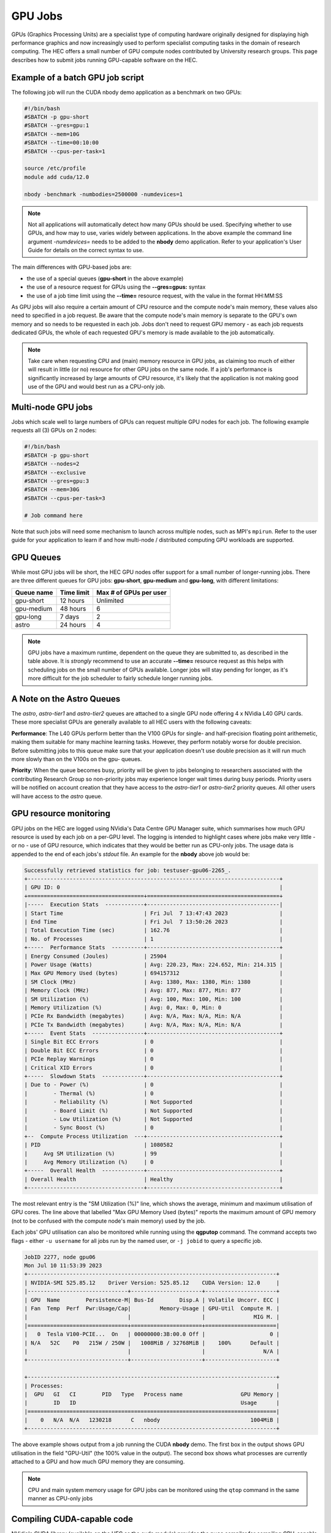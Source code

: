 GPU Jobs
========

GPUs (Graphics Processing Units) are a specialist type of computing hardware originally designed for displaying high performance graphics and now increasingly used to perform specialist computing tasks in the domain of research computing. The HEC offers a small number of GPU compute nodes contributed by University research groups. This page describes how to submit jobs running GPU-capable software on the HEC.

.. note:
  Most applications aren't GPU-capable as software must be written specifically to make 
  use of GPU hardware. Check the User Guide for your application to see if it supports
  GPU use, and whether it support multiple GPUs. When testing a new GPU application be
  sure to use the GPU Resource Monitoring advice below to ensure that your application
  is genuinely using a GPU.

Example of a batch GPU job script
---------------------------------

The following job will run the CUDA nbody demo application as a benchmark on two GPUs:

.. code-block:: bash

  #!/bin/bash
  #SBATCH -p gpu-short
  #SBATCH --gres=gpu:1
  #SBATCH --mem=10G
  #SBATCH --time=00:10:00
  #SBATCH --cpus-per-task=1

  source /etc/profile
  module add cuda/12.0

  nbody -benchmark -numbodies=2500000 -numdevices=1

.. note::

  Not all applications will automatically detect how many GPUs should be used.
  Specifying whether to use GPUs, and how may to use, varies widely
  between applications. In the above example the command line argument *-numdevices=*
  needs to be added to the **nbody** demo application. Refer to your application's User 
  Guide for details on the correct syntax to use.

The main differences with GPU-based jobs are: 

* the use of a special queues (**gpu-short** in the above example)
* the use of a resource request for GPUs using the **--gres=gpus:** syntax
* the use of a job time limit using the **--time=** resource request, with the value in the format HH:MM:SS

As GPU jobs will also require a certain amount of CPU resource and the compute node's main memory,
these values also need to specified in a job request. Be aware that the compute node's main memory
is separate to the GPU's own memory and so needs to be requested in each job. Jobs don't
need to request GPU memory - as each job requests dedicated GPUs, the whole of each requested
GPU's memory is made available to the job automatically.

.. note::

  Take care when requesting CPU and (main) memory resource in GPU jobs, as claiming too much of either
  will result in little (or no) resource for other GPU jobs on the same node. If a job's performance
  is significantly increased by large amounts of CPU resource, it's likely that the application is not
  making good use of the GPU and would best run as a CPU-only job.

Multi-node GPU jobs
-------------------

Jobs which scale well to large numbers of GPUs can request multiple GPU nodes for each job.
The following example requests all (3) GPUs on 2 nodes:

.. code-block:: bash

  #!/bin/bash
  #SBATCH -p gpu-short
  #SBATCH --nodes=2
  #SBATCH --exclusive
  #SBATCH --gres=gpu:3
  #SBATCH --mem=30G
  #SBATCH --cpus-per-task=3

  # Job command here

Note that such jobs will need some mechanism to launch across multiple nodes, such as MPI's
``mpirun``. Refer to the user guide for your application to learn if and how multi-node / distributed
computing GPU workloads are supported.



GPU Queues
----------

While most GPU jobs will be short, the HEC GPU nodes offer support for a small number 
of longer-running jobs. There are three different queues for GPU jobs: **gpu-short**, 
**gpu-medium** and **gpu-long**, with different limitations:

.. list-table::
  :header-rows: 1

  * - Queue name
    - Time limit
    - Max # of GPUs per user
  * - gpu-short
    - 12 hours
    - Unlimited
  * - gpu-medium
    - 48 hours
    - 6
  * - gpu-long
    - 7 days
    - 2
  * - astro
    - 24 hours
    - 4

.. note::

   GPU jobs have a maximum runtime, dependent on the queue they are submitted to,
   as described in the table above.
   It is *strongly* recommend to use an accurate **--time=** resource request as
   this helps with scheduling jobs on the small number of GPUs available. Longer
   jobs will stay pending for longer, as it's more difficult for the job scheduler
   to fairly schedule longer running jobs.

A Note on the Astro Queues
--------------------------

The *astro*, *astro-tier1* and *astro-tier2* queues are attached to a single GPU node offering
4 x NVidia L40 GPU cards. These more specialist GPUs are generally available to all
HEC users with the following caveats:

**Performance**: The L40 GPUs perform better than the V100 GPUs for single- and half-precision
floating point arithemetic, making them suitable for many machine learning tasks.
However, they perform notably worse for double precision. Before submitting
jobs to this queue make sure that your application doesn't use double precision as it
will run much more slowly than on the V100s on the gpu- queues.

**Priority**: When the queue becomes busy, priority will be given to jobs belonging
to researchers associated with the contributing Research Group so non-priority jobs
may experience longer wait times during busy periods. Priority users will be notified
on account creation that they have access to the *astro-tier1* or *astro-tier2* priority
queues. All other users will have access to the *astro* queue.


GPU resource monitoring
-----------------------

GPU jobs on the HEC are logged using NVidia's Data Centre GPU Manager
suite, which summarises how much GPU resource is used by each job on
a per-GPU level. The logging is intended to highlight cases
where jobs make very little - or no - use of GPU resource, which indicates
that they would be better run as CPU-only jobs. The usage data is appended
to the end of each jobs's *stdout* file. An example for the **nbody** above job would 
be:

.. code-block:: bash

  Successfully retrieved statistics for job: testuser-gpu06-2265_. 
  +------------------------------------------------------------------------------+
  | GPU ID: 0                                                                    |
  +====================================+=========================================+
  |-----  Execution Stats  ------------+-----------------------------------------|
  | Start Time                         | Fri Jul  7 13:47:43 2023                |
  | End Time                           | Fri Jul  7 13:50:26 2023                |
  | Total Execution Time (sec)         | 162.76                                  |
  | No. of Processes                   | 1                                       |
  +-----  Performance Stats  ----------+-----------------------------------------+
  | Energy Consumed (Joules)           | 25904                                   |
  | Power Usage (Watts)                | Avg: 220.23, Max: 224.652, Min: 214.315 |
  | Max GPU Memory Used (bytes)        | 694157312                               |
  | SM Clock (MHz)                     | Avg: 1380, Max: 1380, Min: 1380         |
  | Memory Clock (MHz)                 | Avg: 877, Max: 877, Min: 877            |
  | SM Utilization (%)                 | Avg: 100, Max: 100, Min: 100            |
  | Memory Utilization (%)             | Avg: 0, Max: 0, Min: 0                  |
  | PCIe Rx Bandwidth (megabytes)      | Avg: N/A, Max: N/A, Min: N/A            |
  | PCIe Tx Bandwidth (megabytes)      | Avg: N/A, Max: N/A, Min: N/A            |
  +-----  Event Stats  ----------------+-----------------------------------------+
  | Single Bit ECC Errors              | 0                                       |
  | Double Bit ECC Errors              | 0                                       |
  | PCIe Replay Warnings               | 0                                       |
  | Critical XID Errors                | 0                                       |
  +-----  Slowdown Stats  -------------+-----------------------------------------+
  | Due to - Power (%)                 | 0                                       |
  |        - Thermal (%)               | 0                                       |
  |        - Reliability (%)           | Not Supported                           |
  |        - Board Limit (%)           | Not Supported                           |
  |        - Low Utilization (%)       | Not Supported                           |
  |        - Sync Boost (%)            | 0                                       |
  +--  Compute Process Utilization  ---+-----------------------------------------+
  | PID                                | 1080582                                 |
  |     Avg SM Utilization (%)         | 99                                      |
  |     Avg Memory Utilization (%)     | 0                                       |
  +-----  Overall Health  -------------+-----------------------------------------+
  | Overall Health                     | Healthy                                 |
  +------------------------------------+-----------------------------------------+

The most relevant entry is the "SM Utilization (%)" line, which shows the average,
minimum and maximum utilisation of GPU cores. The line above that labelled "Max GPU Memory 
Used (bytes)" reports the maximum amount of GPU memory (not to be confused with the compute
node's main memory) used by the job.

Each jobs' GPU utilisation can also be monitored while running using the **qgputop** 
command. The command accepts two flags - either ``-u username`` for all jobs run by the
named user, or ``-j jobid`` to query a specific job.

.. code-block:: bash

  JobID 2277, node gpu06
  Mon Jul 10 11:53:39 2023       
  +-----------------------------------------------------------------------------+
  | NVIDIA-SMI 525.85.12    Driver Version: 525.85.12    CUDA Version: 12.0     |
  |-------------------------------+----------------------+----------------------+
  | GPU  Name        Persistence-M| Bus-Id        Disp.A | Volatile Uncorr. ECC |
  | Fan  Temp  Perf  Pwr:Usage/Cap|         Memory-Usage | GPU-Util  Compute M. |
  |                               |                      |               MIG M. |
  |===============================+======================+======================|
  |   0  Tesla V100-PCIE...  On   | 00000000:3B:00.0 Off |                    0 |
  | N/A   52C    P0   215W / 250W |   1008MiB / 32768MiB |    100%      Default |
  |                               |                      |                  N/A |
  +-------------------------------+----------------------+----------------------+
                                                                               
  +-----------------------------------------------------------------------------+
  | Processes:                                                                  |
  |  GPU   GI   CI        PID   Type   Process name                  GPU Memory |
  |        ID   ID                                                   Usage      |
  |=============================================================================|
  |    0   N/A  N/A   1230218      C   nbody                            1004MiB |
  +-----------------------------------------------------------------------------+

The above example shows output from a job running the CUDA **nbody** demo. The first box
in the output shows GPU utilisation in the field "GPU-Util" (the 100% value in the
output). The second box shows what processes are currently attached to a GPU and
how much GPU memory they are consuming.

.. note::

  CPU and main system memory usage for GPU jobs can be monitored using the ``qtop`` 
  command in the same manner as CPU-only jobs

Compiling CUDA-capable code
---------------------------

NVidia's CUDA library (available on the HEC as the cuda module) provides the ``nvcc`` 
compiler for compiling GPU-capable code written in C or C++.

After adding the cuda environment, the compiler can invoked using arguments common to most compilers.

For instance, in the Vector Addition example from this `Oak Ridge Leadership Computing Facility 
tutorial <https://www.olcf.ornl.gov/tutorials/cuda-vector-addition/>`_ the source file vecAdd.cu 
can be compiled into an executable named vector_add with the command:

``nvcc vecAdd.cu -o vector_add``

To run this application, the call to vector_add can be included within a standard 
GPU-capable job script:

.. code-block:: bash

  #!/bin/bash
  #SBATCH -p gpu-short
  #SBATCH --gres=gpu:1
  #SBATCH --mem=1G
  #SBATCH --time=00:10:00
  #SBATCH --cpus-per-task=1

  source /etc/profile
  module add cuda

  ./vector_add

Further Reading:

* The `CUDA main page <https://docs.nvidia.com/cuda/cuda-compiler-driver-nvcc/index.html>`_

* NVidia's `documentation for the nvcc compiler <https://docs.nvidia.com/cuda/cuda-compiler-driver-nvcc/index.html>`_

GPU-enabled Machine Learning Libraries
--------------------------------------

For GPU-enabled versions of several Python libraries including Tensorflow,
keras and Torch, see :doc:`/software/opence`

GPU Hardware Contributions
--------------------------

The HEC currently offers the following GPU nodes:

.. list-table::
  :header-rows: 1

  * - GPU type
    - # GPUs
    - # CPU Cores
    - Main memory
    - # GPU nodes
    - Contributor
  * - NVidia V100 32GB
    - 3
    - 32
    - 192G
    - 1
    - HEP Research Group
  * - NVidia V100 32GB
    - 3
    - 32
    - 192G
    - 1
    - CHICAS Research Group
  * - NVidia V100 32GB	
    - 3
    - 32
    - 192G
    - 6
    - Maths and Stats Dept
  * - NVidia L40 48G
    - 4
    - 32
    - 512G
    - 2
    - Observational Astrophysics Group

